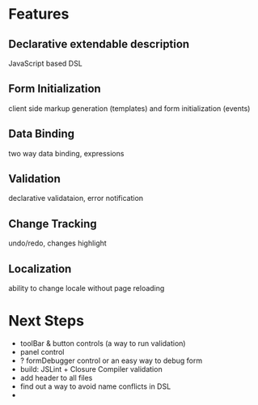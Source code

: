 # formEngine.js Project

* Features

** Declarative extendable description
   JavaScript based DSL

** Form Initialization
   client side markup generation (templates) and form initialization (events)

** Data Binding
   two way data binding, expressions

** Validation
   declarative validataion, error notification

** Change Tracking
   undo/redo, changes highlight

** Localization
   ability to change locale without page reloading


* Next Steps

  - toolBar & button controls (a way to run validation)
  - panel control
  - ? formDebugger control or an easy way to debug form
  - build: JSLint + Closure Compiler validation
  - add header to all files
  - find out a way to avoid name conflicts in DSL
  - 
